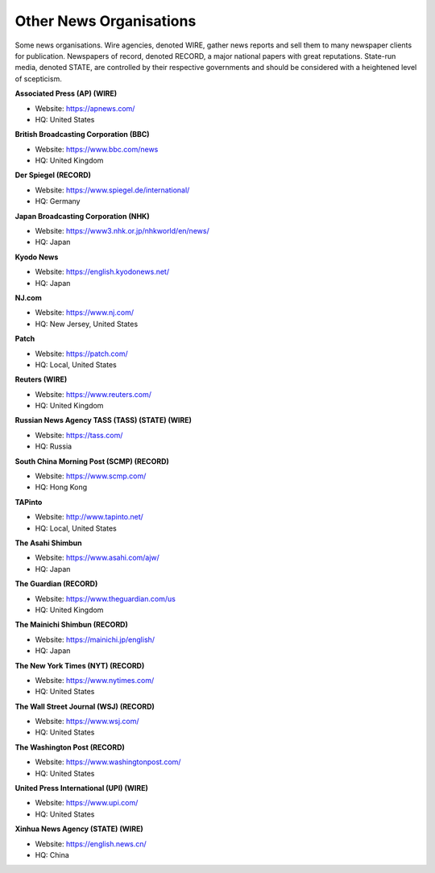Other News Organisations
========================

Some news organisations. Wire agencies, denoted WIRE, gather news reports and sell them to many newspaper clients for publication. Newspapers of record, denoted RECORD, a major national papers with great reputations. State-run media, denoted STATE, are controlled by their respective governments and should be considered with a heightened level of scepticism.

**Associated Press (AP) (WIRE)**

* Website: https://apnews.com/
* HQ: United States

**British Broadcasting Corporation (BBC)**

* Website: https://www.bbc.com/news
* HQ: United Kingdom

**Der Spiegel (RECORD)**

* Website: https://www.spiegel.de/international/
* HQ: Germany

**Japan Broadcasting Corporation (NHK)** 

* Website: https://www3.nhk.or.jp/nhkworld/en/news/
* HQ: Japan

**Kyodo News** 

* Website: https://english.kyodonews.net/
* HQ: Japan

**NJ.com** 

* Website: https://www.nj.com/
* HQ: New Jersey, United States

**Patch** 

* Website: https://patch.com/
* HQ: Local, United States

**Reuters (WIRE)**

* Website: https://www.reuters.com/
* HQ: United Kingdom

**Russian News Agency TASS (TASS) (STATE) (WIRE)**

* Website: https://tass.com/
* HQ: Russia

**South China Morning Post (SCMP) (RECORD)** 

* Website: https://www.scmp.com/
* HQ: Hong Kong

**TAPinto** 

* Website: http://www.tapinto.net/
* HQ: Local, United States

**The Asahi Shimbun**

* Website: https://www.asahi.com/ajw/
* HQ: Japan

**The Guardian (RECORD)**

* Website: https://www.theguardian.com/us
* HQ: United Kingdom

**The Mainichi Shimbun (RECORD)** 

* Website: https://mainichi.jp/english/
* HQ: Japan

**The New York Times (NYT) (RECORD)**

* Website: https://www.nytimes.com/
* HQ: United States

**The Wall Street Journal (WSJ) (RECORD)**

* Website: https://www.wsj.com/
* HQ: United States

**The Washington Post (RECORD)**

* Website: https://www.washingtonpost.com/
* HQ: United States

**United Press International (UPI) (WIRE)**

* Website: https://www.upi.com/
* HQ: United States

**Xinhua News Agency (STATE) (WIRE)** 

* Website: https://english.news.cn/
* HQ: China